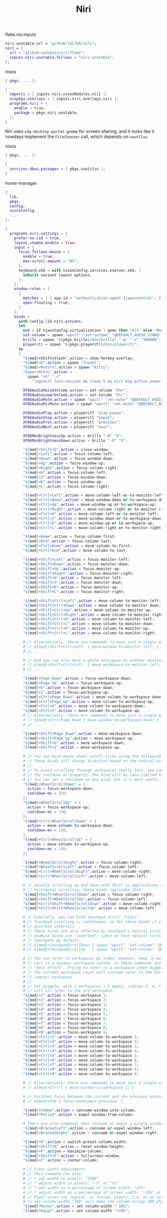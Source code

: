 :PROPERTIES:
:ID:       23dfb7b5-971f-4732-9c7b-c2b610b8bef7
:END:
# SPDX-FileCopyrightText: 2024 László Vaskó <vlaci@fastmail.com>
#
# SPDX-License-Identifier: EUPL-1.2
#+title: Niri

#+caption: flake.nix:inputs
#+begin_src nix :noweb-ref flake-inputs
niri-unstable.url = "github:YaLTeR/niri";
niri = {
  url = "github:sodiboo/niri-flake";
  inputs.niri-unstable.follows = "niri-unstable";
};
#+end_src

#+caption: nixos
#+begin_src nix :noweb-ref nixos-modules :prologue "(" :epilogue ")"
{ pkgs, ... }:

{
  imports = [ inputs.niri.nixosModules.niri ];
  nixpkgs.overlays = [ inputs.niri.overlays.niri ];
  programs.niri = {
    enable = true;
    package = pkgs.niri-unstable;
  };
}
#+end_src

Niri uses =xdg-desktop-portal-gnome= for screen sharing, and it looks like it nowdays implement the ~FileChooser~ call, which depends on =nautilus=.

#+caption: nixos
#+begin_src nix :noweb-ref nixos-modules :prologue "(" :epilogue ")"
{ pkgs, ... }:

{
  services.dbus.packages = [ pkgs.nautilus ];
}
#+end_src


#+caption: home-manager
#+begin_src nix :noweb-ref home-manager-modules :prologue "(" :epilogue ")"
{
  lib,
  pkgs,
  config,
  nixosConfig,
  ...
}:

{
  programs.niri.settings = {
    prefer-no-csd = true;
    layout.shadow.enable = true;
    input = {
      focus-follows-mouse = {
        enable = true;
        max-scroll-amount = "0%";
      };
      keyboard.xkb = with nixosConfig.services.xserver.xkb; {
        inherit variant layout options;
      };
    };
    window-rules = [
      {
        matches = [ { app-id = "authentication-agent-1|pwvucontrol"; } ];
        open-floating = true;
      }
    ];
    binds =
      with config.lib.niri.actions;
      let
        mod = if nixosConfig.virtualisation ? qemu then "Alt" else "Mod";
        set-volume = spawn "wpctl" "set-volume" "@DEFAULT_AUDIO_SINK@";
        brillo = spawn "${pkgs.brillo}/bin/brillo" "-q" "-u" "300000";
        playerctl = spawn "${pkgs.playerctl}/bin/playerctl";
      in
      {
        "${mod}+Shift+Slash".action = show-hotkey-overlay;
        "${mod}+D".action = spawn "fuzzel";
        "${mod}+Return".action = spawn "kitty";
        "Super+Alt+L".action =
          spawn "sh" "-c"
            "loginctl lock-session && sleep 5 && niri msg action power-off-monitors";

        XF86AudioRaiseVolume.action = set-volume "5%+";
        XF86AudioLowerVolume.action = set-volume "5%-";
        XF86AudioMute.action = spawn "wpctl" "set-mute" "@DEFAULT_AUDIO_SINK@" "toggle";
        XF86AudioMicMute.action = spawn "wpctl" "set-mute" "@DEFAULT_AUDIO_SOURCE@" "toggle";

        XF86AudioPlay.action = playerctl "play-pause";
        XF86AudioStop.action = playerctl "pause";
        XF86AudioPrev.action = playerctl "previous";
        XF86AudioNext.action = playerctl "next";

        XF86MonBrightnessUp.action = brillo "-A" "5";
        XF86MonBrightnessDown.action = brillo "-U" "5";

        "${mod}+Shift+Q".action = close-window;
        "${mod}+Left".action = focus-column-left;
        "${mod}+Down".action = focus-window-down;
        "${mod}+Up".action = focus-window-up;
        "${mod}+Right".action = focus-column-right;
        "${mod}+H".action = focus-column-left;
        "${mod}+J".action = focus-window-down;
        "${mod}+K".action = focus-window-up;
        "${mod}+L".action = focus-column-right;

        "${mod}+Ctrl+Left".action = move-column-left-or-to-monitor-left;
        "${mod}+Ctrl+Down".action = move-window-down-or-to-workspace-down;
        "${mod}+Ctrl+Up".action = move-window-up-or-to-workspace-up;
        "${mod}+Ctrl+Right".action = move-column-right-or-to-monitor-right;
        "${mod}+Ctrl+H".action = move-column-left-or-to-monitor-left;
        "${mod}+Ctrl+J".action = move-window-down-or-to-workspace-down;
        "${mod}+Ctrl+K".action = move-window-up-or-to-workspace-up;
        "${mod}+Ctrl+L".action = move-column-right-or-to-monitor-right;

        "${mod}+Home".action = focus-column-first;
        "${mod}+End".action = focus-column-last;
        "${mod}+Ctrl+Home".action = move-column-to-first;
        "${mod}+Ctrl+End".action = move-column-to-last;

        "${mod}+Shift+Left".action = focus-monitor-left;
        "${mod}+Shift+Down".action = focus-monitor-down;
        "${mod}+Shift+Up".action = focus-monitor-up;
        "${mod}+Shift+Right".action = focus-monitor-right;
        "${mod}+Shift+H".action = focus-monitor-left;
        "${mod}+Shift+J".action = focus-monitor-down;
        "${mod}+Shift+K".action = focus-monitor-up;
        "${mod}+Shift+L".action = focus-monitor-right;

        "${mod}+Shift+Ctrl+Left".action = move-column-to-monitor-left;
        "${mod}+Shift+Ctrl+Down".action = move-column-to-monitor-down;
        "${mod}+Shift+Ctrl+Up".action = move-column-to-monitor-up;
        "${mod}+Shift+Ctrl+Right".action = move-column-to-monitor-right;
        "${mod}+Shift+Ctrl+H".action = move-column-to-monitor-left;
        "${mod}+Shift+Ctrl+J".action = move-column-to-monitor-down;
        "${mod}+Shift+Ctrl+K".action = move-column-to-monitor-up;
        "${mod}+Shift+Ctrl+L".action = move-column-to-monitor-right;

        # // Alternatively, there are commands to move just a single window:
        # // ${mod}+Shift+Ctrl+Left  { move-window-to-monitor-left; }
        # // ...

        # // And you can also move a whole workspace to another monitor:
        # // ${mod}+Shift+Ctrl+Left  { move-workspace-to-monitor-left; }
        # // ...

        "${mod}+Page_Down".action = focus-workspace-down;
        "${mod}+Page_Up".action = focus-workspace-up;
        "${mod}+U".action = focus-workspace-down;
        "${mod}+I".action = focus-workspace-up;
        "${mod}+Ctrl+Page_Down".action = move-column-to-workspace-down;
        "${mod}+Ctrl+Page_Up".action = move-column-to-workspace-up;
        "${mod}+Ctrl+U".action = move-column-to-workspace-down;
        "${mod}+Ctrl+I".action = move-column-to-workspace-up;
        # // Alternatively, there are commands to move just a single window:
        # // ${mod}+Ctrl+Page_Down { move-window-to-workspace-down; }
        # // ...

        "${mod}+Shift+Page_Down".action = move-workspace-down;
        "${mod}+Shift+Page_Up".action = move-workspace-up;
        "${mod}+Shift+U".action = move-workspace-down;
        "${mod}+Shift+I".action = move-workspace-up;

        # // You can bind mouse wheel scroll ticks using the following syntax.
        # // These binds will change direction based on the natural-scroll setting.
        # //
        # // To avoid scrolling through workspaces really fast, you can use
        # // the cooldown-ms property. The bind will be rate-limited to this value.
        # // You can set a cooldown on any bind, but it's most useful for the wheel.
        "${mod}+WheelScrollDown" = {
          action = focus-workspace-down;
          cooldown-ms = 150;
        };
        "${mod}+WheelScrollUp" = {
          action = focus-workspace-up;
          cooldown-ms = 150;
        };
        "${mod}+Ctrl+WheelScrollDown" = {
          action = move-column-to-workspace-down;
          cooldown-ms = 150;
        };
        "${mod}+Ctrl+WheelScrollUp" = {
          action = move-column-to-workspace-up;
          cooldown-ms = 150;
        };

        "${mod}+WheelScrollRight".action = focus-column-right;
        "${mod}+WheelScrollLeft".action = focus-column-left;
        "${mod}+Ctrl+WheelScrollRight".action = move-column-right;
        "${mod}+Ctrl+WheelScrollLeft".action = move-column-left;

        # // Usually scrolling up and down with Shift in applications results in
        # // horizontal scrolling; these binds replicate that.
        "${mod}+Shift+WheelScrollDown".action = focus-column-right;
        "${mod}+Shift+WheelScrollUp".action = focus-column-left;
        "${mod}+Ctrl+Shift+WheelScrollDown".action = move-column-right;
        "${mod}+Ctrl+Shift+WheelScrollUp".action = move-column-left;

        # // Similarly, you can bind touchpad scroll "ticks".
        # // Touchpad scrolling is continuous, so for these binds it is split into
        # // discrete intervals.
        # // These binds are also affected by touchpad's natural-scroll, so these
        # // example binds are "inverted", since we have natural-scroll enabled for
        # // touchpads by default.
        # // ${mod}+TouchpadScrollDown { spawn "wpctl" "set-volume" "@DEFAULT_AUDIO_SINK@" "0.02+"; }
        # // ${mod}+TouchpadScrollUp   { spawn "wpctl" "set-volume" "@DEFAULT_AUDIO_SINK@" "0.02-"; }

        # // You can refer to workspaces by index. However, keep in mind that
        # // niri is a dynamic workspace system, so these commands are kind of
        # // "best effort". Trying to refer to a workspace index bigger than
        # // the current workspace count will instead refer to the bottommost
        # // (empty) workspace.
        # //
        # // For example, with 2 workspaces + 1 empty, indices 3, 4, 5 and so on
        # // will all refer to the 3rd workspace.
        "${mod}+1".action = focus-workspace 1;
        "${mod}+2".action = focus-workspace 2;
        "${mod}+3".action = focus-workspace 3;
        "${mod}+4".action = focus-workspace 4;
        "${mod}+5".action = focus-workspace 5;
        "${mod}+6".action = focus-workspace 6;
        "${mod}+7".action = focus-workspace 7;
        "${mod}+8".action = focus-workspace 8;
        "${mod}+9".action = focus-workspace 9;
        "${mod}+Ctrl+1".action = move-column-to-workspace 1;
        "${mod}+Ctrl+2".action = move-column-to-workspace 2;
        "${mod}+Ctrl+3".action = move-column-to-workspace 3;
        "${mod}+Ctrl+4".action = move-column-to-workspace 4;
        "${mod}+Ctrl+5".action = move-column-to-workspace 5;
        "${mod}+Ctrl+6".action = move-column-to-workspace 6;
        "${mod}+Ctrl+7".action = move-column-to-workspace 7;
        "${mod}+Ctrl+8".action = move-column-to-workspace 8;
        "${mod}+Ctrl+9".action = move-column-to-workspace 9;

        # // Alternatively, there are commands to move just a single window:
        # // ${mod}+Ctrl+1 { move-window-to-workspace 1; }

        # // Switches focus between the current and the previous workspace.
        # // ${mod}+Tab { focus-workspace-previous; }

        "${mod}+Comma".action = consume-window-into-column;
        "${mod}+Period".action = expel-window-from-column;

        # There are also commands that consume or expel a single window to the side.
        "${mod}+BracketLeft".action = consume-or-expel-window-left;
        "${mod}+BracketRight".action = consume-or-expel-window-right;

        "${mod}+R".action = switch-preset-column-width;
        "${mod}+Shift+R".action = reset-window-height;
        "${mod}+F".action = maximize-column;
        "${mod}+Shift+F".action = fullscreen-window;
        "${mod}+C".action = center-column;

        # // Finer width adjustments.
        # // This command can also:
        # // * set width in pixels: "1000"
        # // * adjust width in pixels: "-5" or "+5"
        # // * set width as a percentage of screen width: "25%"
        # // * adjust width as a percentage of screen width: "-10%" or "+10%"
        # // Pixel sizes use logical, or scaled, pixels. I.e. on an output with scale 2.0,
        # // set-column-width "100" will make the column occupy 200 physical screen pixels.
        "${mod}+Minus".action = set-column-width "-10%";
        "${mod}+Equal".action = set-column-width "+10%";

        # // Finer height adjustments when in column with other windows.
        "${mod}+Shift+Minus".action = set-window-height "-10%";
        "${mod}+Shift+Equal".action = set-window-height "+10%";

        # // Actions to switch layouts.
        # // Note: if you uncomment these, make sure you do NOT have
        # // a matching layout switch hotkey configured in xkb options above.
        # // Having both at once on the same hotkey will break the switching,
        # // since it will switch twice upon pressing the hotkey (once by xkb, once by niri).
        # // ${mod}+Space       { switch-layout "next"; }
        # // ${mod}+Shift+Space { switch-layout "prev"; }

        "Print".action = screenshot;
        "Alt+Print".action = screenshot-window;

        # // The quit action will show a confirmation dialog to avoid accidental exits.
        "${mod}+Shift+E".action = quit;

        # // Powers off the monitors. To turn them back on, do any input like
        # // moving the mouse or pressing any other key.
        "${mod}+Shift+P".action = power-off-monitors;
      };
    spawn-at-startup = [
      { command = [ "waybar" ]; }
      { command = [ "${lib.getExe pkgs.networkmanagerapplet}" ]; }
      { command = [ "${lib.getExe pkgs.xwayland-satellite}" ]; }
    ];
    environment."DISPLAY" = ":0";
  };
}
#+end_src

#+begin_src nix :noweb-ref home-manager-modules :prologue "(" :epilogue ")"
{ lib, pkgs, ... }:

{
  programs.waybar = {
    enable = true;
    settings = [
      {
        layer = "top";
        position = "top";

        modules-left = [ "niri/workspaces" ];
        modules-center = [ "niri/window" ];
        modules-right = [
          "idle_inhibitor"
          "niri/language"
          "pulseaudio"
          "disk"
          "battery"
          "custom/notification"
          "tray"
          "clock"
        ];

        "niri/workspaces" = {
          format = "{icon} {value}";
          format-icons = {
            active = "";
            default = "";
          };
        };

        "niri/window" = {
          icon = true;
        };

        idle_inhibitor = {
          format = "{icon}";
          format-icons = {
            activated = "";
            deactivated = "";
          };
        };

        "niri/language" = {
          format = "{short} <sup>{variant}</sup>";
        };
        "pulseaudio" = {
          format = "{icon}";
          format-bluetooth = "{icon} ";
          format-muted = "󰝟";
          format-icons = {
            headphone = "";
            default = [ "" "" ];
          };
          scroll-step = 1;
          on-click = "${lib.getExe pkgs.pwvucontrol}";
        };

        clock = {
          format = "{:%H:%M}  ";
          format-alt = "{:%A; %B %d, %Y (%R)}  ";
          tooltip-format = "<tt><small>{calendar}</small></tt>";
          calendar = {
            mode = "year";
            mode-mon-col = 3;
            weeks-pos = "right";
            on-scroll = 1;
            on-click-right = "mode";
            format = {
              months = "<span color='#ffead3'><b>{}</b></span>";
              days = "<span color='#ecc6d9'><b>{}</b></span>";
              weeks = "<span color='#99ffdd'><b>W{}</b></span>";
              weekdays = "<span color='#ffcc66'><b>{}</b></span>";
              today = "<span color='#ff6699'><b><u>{}</u></b></span>";
            };
          };
          actions = {
            on-click-right = "mode";
            on-click-forward = "tz_up";
            on-click-backward = "tz_down";
            on-scroll-up = "shift_up";
            on-scroll-down = "shift_down";
          };
        };

        battery = {
          format = "{icon}";

          format-icons = [ "󰁺" "󰁻" "󰁼" "󰁽" "󰁾" "󰁿" "󰂀" "󰂁" "󰂂" "󰁹" ];
          states = {
            battery-10 = 10;
            battery-20 = 20;
            battery-30 = 30;
            battery-40 = 40;
            battery-50 = 50;
            battery-60 = 60;
            battery-70 = 70;
            battery-80 = 80;
            battery-90 = 90;
            battery-100 = 100;
          };

          format-plugged = "󰚥";
          format-charging-battery-10 = "󰢜";
          format-charging-battery-20 = "󰂆";
          format-charging-battery-30 = "󰂇";
          format-charging-battery-40 = "󰂈";
          format-charging-battery-50 = "󰢝";
          format-charging-battery-60 = "󰂉";
          format-charging-battery-70 = "󰢞";
          format-charging-battery-80 = "󰂊";
          format-charging-battery-90 = "󰂋";
          format-charging-battery-100 = "󰂅";
          tooltip-format = "{capacity}% {timeTo}";
        };

        "custom/notification" = {
          format = "{icon}  {}  ";
          tooltip-format = "Left: Open Notification Center\nRight: Toggle Do not Disturb\nMiddle: Clear Notifications";
          format-icons = {
            notification = "<span foreground='red'><sup></sup></span>";
            none = "";
            dnd-notification = "<span foreground='red'><sup></sup></span>";
            dnd-none = "";
            inhibited-notification = "<span foreground='red'><sup></sup></span>";
            inhibited-none = "";
            dnd-inhibited-notification = "<span foreground='red'><sup></sup></span>";
            dnd-inhibited-none = "";
          };
          return-type = "json";
          exec-if = "which swaync-client";
          exec = "swaync-client -swb";
          on-click = "swaync-client -t -sw";
          on-click-right = "swaync-client -d -sw";
          on-click-middle = "swaync-client -C";
          escape = true;
        };

        tray = {
          icon-size = 21;
          spacing = 10;
        };
      }
    ];
    style = ''
      #workspaces button {
          color: @base05;
      }
    '';
  };
}
#+end_src

#+begin_src nix :noweb-ref nixos-modules
{
  _.persist.users.vlaci.directories = [ ".local/state/wireplumber" ];
}
#+end_src

#+begin_src nix :noweb-ref home-manager-modules
{
  programs.fuzzel.enable = true;
}
#+end_src

#+begin_src nix :noweb-ref nixos-modules
{
  _.persist.users.vlaci.files = [ ".cache/fuzzel" ];
}
#+end_src

#+begin_src nix :noweb-ref home-manager-modules
{
  services.swaync.enable = true;
}
#+end_src

#+begin_src nix :noweb-ref home-manager-modules :prologue "(" :epilogue ")"
{ pkgs, ... }:

{
  home.packages = with pkgs; [
    wl-clipboard
  ];
}
#+end_src

Working around the issue[fn:1] of waybar panels are duplicating after DPMS standby

#+begin_src nix :noweb-ref home-manager-modules :prologue "(" :epilogue ")"
{ lib, ...}:

{
  programs.waybar.systemd.enable = true;
  systemd.user.services."waybar".Service.ExecReload = lib.mkForce "";
}
#+end_src

#+begin_src nix :noweb-ref home-manager-modules :prologue "(" :epilogue ")"
{
  pkgs,
  lib,
  ...
}:

let
  bgImageSection = name: ''
    #${name} {
      background-image: image(url("${pkgs.wlogout}/share/wlogout/icons/${name}.png"));
    }
  '';
in
{
  programs.wlogout = {
    enable = true;

    style = ''
      ,* {
        background: none;
      }

      window {
      	background-color: rgba(0, 0, 0, .5);
      }

      button {
        background: rgba(0, 0, 0, .05);
        border-radius: 8px;
        box-shadow: inset 0 0 0 1px rgba(255, 255, 255, .1), 0 0 rgba(0, 0, 0, .5);
        margin: 1rem;
        background-repeat: no-repeat;
        background-position: center;
        background-size: 25%;
      }

      button:focus, button:active, button:hover {
        background-color: rgba(255, 255, 255, 0.2);
        outline-style: none;
      }

      ${lib.concatMapStringsSep "\n" bgImageSection [
        "lock"
        "logout"
        "suspend"
        "hibernate"
        "shutdown"
        "reboot"
      ]}
    '';
  };
}
#+end_src

* Footnotes

[fn:1] https://github.com/Alexays/Waybar/issues/3344
